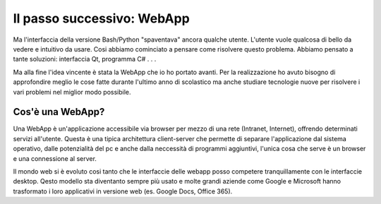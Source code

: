 Il passo successivo: WebApp
===========================
Ma l'interfaccia della versione Bash/Python "spaventava" ancora qualche utente. L'utente vuole qualcosa di bello da vedere e intuitivo da usare.  
Cosi abbiamo cominciato a pensare come risolvere questo problema. Abbiamo pensato a tante soluzioni: interfaccia Qt, programma C# . . .  

Ma alla fine l'idea vincente è stata la WebApp che io ho portato avanti.
Per la realizzazione ho avuto bisogno di approfondire meglio le cose fatte durante l'ultimo anno di scolastico ma anche studiare tecnologie nuove per risolvere i vari problemi nel miglior modo possibile.

Cos'è una WebApp?
-----------------
Una WebApp è un'applicazione accessibile via browser per mezzo di una rete (Intranet, Internet), offrendo determinati servizi all'utente.  
Questa è una tipica architettura client-server che permette di separare l'applicazione dal sistema operativo, dalle potenzialità del pc e anche dalla neccessità di programmi aggiuntivi, l'unica cosa che serve è un browser e una connessione al server.  

|client-server|

Il mondo web si è evoluto cosi tanto che le interfaccie delle webapp posso competere tranquillamente con le interfaccie desktop.
Qesto modello sta diventanto sempre più usato e molte grandi aziende come Google e Microsoft hanno trasformato i loro applicativi in versione web (es. Google Docs, Office 365).

.. |client-server| image:: /images/client-server.png

